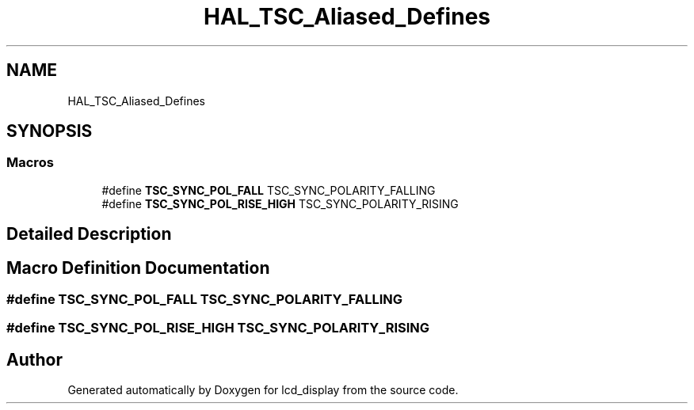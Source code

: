 .TH "HAL_TSC_Aliased_Defines" 3 "Thu Oct 29 2020" "lcd_display" \" -*- nroff -*-
.ad l
.nh
.SH NAME
HAL_TSC_Aliased_Defines
.SH SYNOPSIS
.br
.PP
.SS "Macros"

.in +1c
.ti -1c
.RI "#define \fBTSC_SYNC_POL_FALL\fP   TSC_SYNC_POLARITY_FALLING"
.br
.ti -1c
.RI "#define \fBTSC_SYNC_POL_RISE_HIGH\fP   TSC_SYNC_POLARITY_RISING"
.br
.in -1c
.SH "Detailed Description"
.PP 

.SH "Macro Definition Documentation"
.PP 
.SS "#define TSC_SYNC_POL_FALL   TSC_SYNC_POLARITY_FALLING"

.SS "#define TSC_SYNC_POL_RISE_HIGH   TSC_SYNC_POLARITY_RISING"

.SH "Author"
.PP 
Generated automatically by Doxygen for lcd_display from the source code\&.
